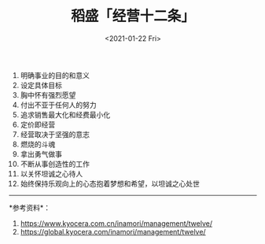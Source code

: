 #+TITLE: 稻盛「经营十二条」
#+DATE: <2021-01-22 Fri>
1.  明确事业的目的和意义
2.  设定具体目标
3.  胸中怀有强烈愿望
4.  付出不亚于任何人的努力
5.  追求销售最大化和经费最小化
6.  定价即经营
7.  经营取决于坚强的意志
8.  燃烧的斗魂
9.  拿出勇气做事
10. 不断从事创造性的工作
11. 以关怀坦诚之心待人
12. 始终保持乐观向上的心态抱着梦想和希望，以坦诚之心处世

--------------

*参考资料*：

1. [[https://www.kyocera.com.cn/inamori/management/twelve/]]
2. [[https://global.kyocera.com/inamori/management/twelve/]]
